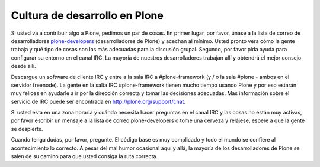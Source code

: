 ==============================
Cultura de desarrollo en Plone
==============================

Si usted va a contribuir algo a Plone, pedimos un par de cosas. En primer lugar, por favor, únase a la lista de correo de desarrolladores `plone-developers  <https://lists.sourceforge.net/lists/listinfo/Plone-developers>`_  (desarrolladores de Plone) y acechan al mínimo. Usted pronto vera cómo la gente trabaja y qué tipo de cosas son las más adecuadas para la discusión grupal. Segundo, por favor pida ayuda para configurar su entorno en el canal IRC. La mayoría de nuestros desarrolladores trabajan allí y obtendrá el mejor consejo desde allí.

Descargue un software de cliente IRC y entre a la sala IRC a #plone-framework (y / o la sala #plone - ambos en el servidor freenode).  La gente en la salta IRC #plone-framework tienen mucho tiempo usando Plone y por eso estarán muy felices en ayudarle a ir por la dirección correcta y tomar las decisiones adecuadas. Mas información sobre el servicio de IRC puede ser encontrada en http://plone.org/support/chat.

Si usted esta en una zona horaria y cuándo necesita hacer preguntas en el canal IRC y las cosas no están muy activas, por favor escribir un mensaje a la lista de correo plone-developers o tome una cerveza y relájese, espere a que la gente se despierte.

Cuando tenga dudas, por favor, pregunte. El código base es muy complicado y todo el mundo se confiere al acontecimiento lo correcto. A pesar del mal humor ocasional aquí y allá, la mayoría de los desarrolladores de Plone se salen de su camino para que usted consiga la ruta correcta.
